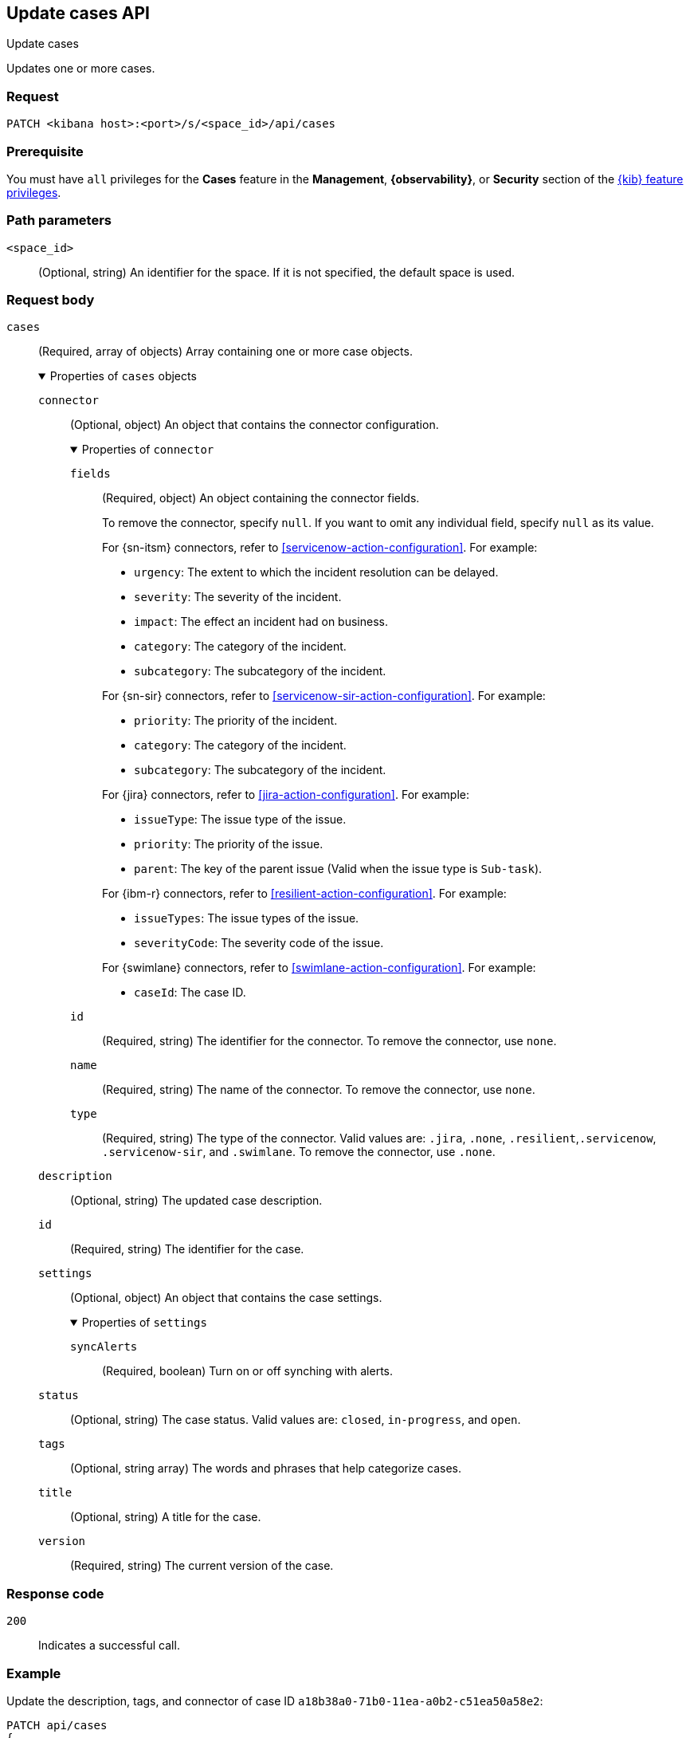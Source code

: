 [[cases-api-update]]
== Update cases API
++++
<titleabbrev>Update cases</titleabbrev>
++++

Updates one or more cases.

=== Request

`PATCH <kibana host>:<port>/s/<space_id>/api/cases`

=== Prerequisite

You must have `all` privileges for the *Cases* feature in the *Management*,
*{observability}*, or *Security* section of the
<<kibana-feature-privileges,{kib} feature privileges>>.

=== Path parameters

`<space_id>`::
(Optional, string) An identifier for the space. If it is not specified, the
default space is used.

=== Request body

`cases`::
(Required, array of objects) Array containing one or more case objects.
+
.Properties of `cases` objects
[%collapsible%open]
====
`connector`::
(Optional, object) An object that contains the connector configuration.
+
.Properties of `connector`
[%collapsible%open]
=====
`fields`::
(Required, object) An object containing the connector fields.
+
--
To remove the connector, specify `null`. If you want to omit any individual
field, specify `null` as its value.

For {sn-itsm} connectors, refer to <<servicenow-action-configuration>>. For
example:

* `urgency`: The extent to which the incident resolution can be delayed.
* `severity`: The severity of the incident.
* `impact`: The effect an incident had on business.
* `category`: The category of the incident.
* `subcategory`: The subcategory of the incident.

For {sn-sir} connectors, refer to <<servicenow-sir-action-configuration>>. For example:

////
//TBD: Are these valid? They don't appear in the action docs
* `destIp`: A comma separated list of destination IPs.
* `malwareHash`: A comma separated list of malware hashes.
* `malwareUrl`: A comma separated list of malware URLs.
* `sourceIp`: A comma separated list of source IPs.
////
* `priority`: The priority of the incident.
* `category`: The category of the incident.
* `subcategory`: The subcategory of the incident.

For {jira} connectors, refer to <<jira-action-configuration>>. For example:

* `issueType`: The issue type of the issue.
* `priority`: The priority of the issue.
* `parent`: The key of the parent issue (Valid when the issue type is `Sub-task`).

For {ibm-r} connectors, refer to <<resilient-action-configuration>>. For example:

* `issueTypes`: The issue types of the issue.
* `severityCode`: The severity code of the issue.

For {swimlane} connectors, refer to <<swimlane-action-configuration>>. For example:

* `caseId`: The case ID.
//TBD: Is this correct or should it be comments and severity?
--

`id`::
(Required, string) The identifier for the connector. To remove the connector,
use `none`.
//To retrieve connector IDs, use <<cases-api-find-connectors>>).

`name`::
(Required, string) The name of the connector. To remove the connector, use
`none`.

`type`::
(Required, string) The type of the connector. Valid values are: `.jira`, `.none`,
`.resilient`,`.servicenow`, `.servicenow-sir`, and `.swimlane`. To remove the
connector, use `.none`.

=====

`description`::
(Optional, string) The updated case description.

`id`::
(Required, string) The identifier for the case.

`settings`::
(Optional, object)
An object that contains the case settings.
+
.Properties of `settings`
[%collapsible%open]
=====
`syncAlerts`::
(Required, boolean) Turn on or off synching with alerts.
=====

`status`::
(Optional, string) The case status. Valid values are: `closed`, `in-progress`,
and `open`.

`tags`::
(Optional, string array) The words and phrases that help categorize cases.

`title`::
(Optional, string) A title for the case.

`version`::
(Required, string) The current version of the case.
//To determine this value, use <<cases-api-get-case>> or <<cases-api-find-cases>>
====

=== Response code

`200`::
   Indicates a successful call.

=== Example

Update the description, tags, and connector of case ID
`a18b38a0-71b0-11ea-a0b2-c51ea50a58e2`:

[source,sh]
--------------------------------------------------
PATCH api/cases
{
  "cases": [
    {
      "id": "a18b38a0-71b0-11ea-a0b2-c51ea50a58e2",
      "version": "WzIzLDFd",
      "connector": {
        "id": "131d4448-abe0-4789-939d-8ef60680b498",
        "name": "My connector",
        "type": ".jira",
        "fields": {
          "issueType": "10006",
          "priority": null,
          "parent": null
        }
      },
      "description": "James Bond clicked on a highly suspicious email
      banner advertising cheap holidays for underpaid civil servants.
      Operation bubblegum is active. Repeat - operation bubblegum is
      now active!",
      "tags": [
        "phishing",
        "social engineering",
        "bubblegum"
      ],
      "settings": {
        "syncAlerts": true
      }
    }
  ]
}
--------------------------------------------------
// KIBANA

The API returns the updated case with a new `version` value. For example:

[source,json]
--------------------------------------------------
[
  {
    "id": "66b9aa00-94fa-11ea-9f74-e7e108796192",
    "version": "WzU0OCwxXQ==",
    "comments": [],
    "totalComment": 0,
    "totalAlerts": 0,
    "title": "This case will self-destruct in 5 seconds",
    "tags": [
      "phishing",
      "social engineering",
      "bubblegum"
    ],
    "settings": {
      "syncAlerts": true
    },
    "owner": "securitySolution",
    "description": "James Bond clicked on a highly suspicious email banner advertising cheap holidays for underpaid civil servants. Operation bubblegum is active. Repeat - operation bubblegum is now active!",
    "closed_at": null,
    "closed_by": null,
    "created_at": "2022-05-13T09:16:17.416Z",
    "created_by": {
      "email": "ahunley@imf.usa.gov",
      "full_name": "Alan Hunley",
      "username": "ahunley"
    },
    "status": "open",
    "updated_at": "2022-05-13T09:48:33.043Z",
    "updated_by": {
      "email": "classified@hms.oo.gov.uk",
      "full_name": "Classified",
      "username": "M"
    },
    "connector": {
      "id": "131d4448-abe0-4789-939d-8ef60680b498",
      "name": "My connector",
      "type": ".jira",
      "fields": {
        "issueType": "10006",
        "parent": null,
        "priority": null,
      }
    },
    "external_service": {
      "external_title": "IS-4",
      "pushed_by": {
        "full_name": "Classified",
        "email": "classified@hms.oo.gov.uk",
        "username": "M"
      },
      "external_url": "https://hms.atlassian.net/browse/IS-4",
      "pushed_at": "2022-05-13T09:20:40.672Z",
      "connector_id": "05da469f-1fde-4058-99a3-91e4807e2de8",
      "external_id": "10003",
      "connector_name": "Jira"
    }
  }
]
--------------------------------------------------
